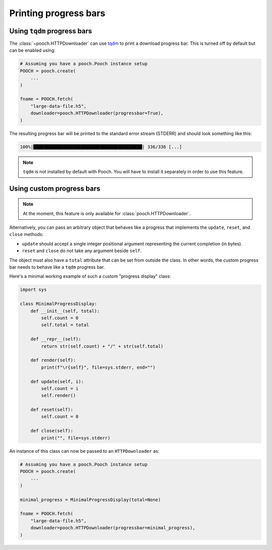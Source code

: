 .. _progressbars:

Printing progress bars
======================

.. _tqdm-progressbar:

Using ``tqdm`` progress bars
----------------------------

The :class:`~pooch.HTTPDownloader` can use
`tqdm <https://github.com/tqdm/tqdm>`__ to print a download progress bar.
This is turned off by default but can be enabled using:

.. code:: python

    # Assuming you have a pooch.Pooch instance setup
    POOCH = pooch.create(
        ...
    )

    fname = POOCH.fetch(
        "large-data-file.h5",
        downloader=pooch.HTTPDownloader(progressbar=True),
    )

The resulting progress bar will be printed to the standard error stream
(STDERR) and should look something like this:

.. code::

    100%|█████████████████████████████████████████| 336/336 [...]

.. note::

    ``tqdm`` is not installed by default with Pooch. You will have to install
    it separately in order to use this feature.


.. _custom-progressbar:

Using custom progress bars
--------------------------

.. note::

    At the moment, this feature is only available for
    :class:`pooch.HTTPDownloader`.

Alternatively, you can pass an arbitrary object that behaves like a progress
that implements the ``update``, ``reset``, and ``close`` methods:

* ``update`` should accept a single integer positional argument representing
  the current completion (in bytes).
* ``reset`` and ``close`` do not take any argument beside ``self``.

The object must also have a ``total`` attribute that can be set from outside
the class.
In other words, the custom progress bar needs to behave like a ``tqdm``
progress bar.

Here's a minimal working example of such a custom "progress display" class:

.. code:: python

    import sys

    class MinimalProgressDisplay:
        def __init__(self, total):
            self.count = 0
            self.total = total

        def __repr__(self):
            return str(self.count) + "/" + str(self.total)

        def render(self):
            print(f"\r{self}", file=sys.stderr, end="")

        def update(self, i):
            self.count = i
            self.render()

        def reset(self):
            self.count = 0

        def close(self):
            print("", file=sys.stderr)


An instance of this class can now be passed to an ``HTTPDownloader`` as:

.. code:: python

    # Assuming you have a pooch.Pooch instance setup
    POOCH = pooch.create(
        ...
    )

    minimal_progress = MinimalProgressDisplay(total=None)

    fname = POOCH.fetch(
        "large-data-file.h5",
        downloader=pooch.HTTPDownloader(progressbar=minimal_progress),
    )
